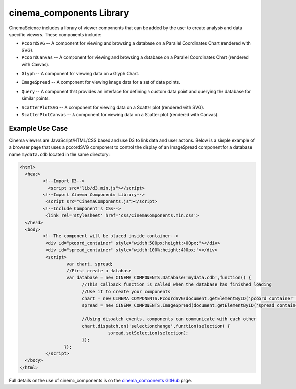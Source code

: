 .. _label_cinema_components:

cinema_components Library
=========================

CinemaScience includes a library of viewer components that can be added by the user to create analysis and data specific viewers. These components include:

- ``PcoordSVG`` -- A component for viewing and browsing a database on a Parallel Coordinates Chart (rendered with SVG).
- ``PcoordCanvas`` -- A component for viewing and browsing a database on a Parallel Coordinates Chart (rendered with Canvas).

.. image:: images/cc_parallelcoords.png
    :width: 95%
    :alt: parallel coordinates image
    :align: left

- ``Glyph`` -- A component for viewing data on a Glyph Chart.

.. image:: images/cc_glyph.png
    :width: 95%
    :alt: glyph image
    :align: left

- ``ImageSpread`` -- A component for viewing image data for a set of data points.

.. image:: images/cc_imagespread.png
    :width: 95%
    :alt:  image spread
    :align: left

- ``Query`` -- A component that provides an interface for defining a custom data point and querying the database for similar points.

.. image:: images/cc_query.png
    :width: 95%
    :alt: query image
    :align: left

- ``ScatterPlotSVG`` -- A component for viewing data on a Scatter plot (rendered with SVG).
- ``ScatterPlotCanvas`` -- A component for viewing data on a Scatter plot (rendered with Canvas).

.. image:: images/cc_scatterplot.png
    :width: 95%
    :alt: scatterplot image
    :align: left

Example Use Case
^^^^^^^^^^^^^^^^

Cinema viewers are JavaScript/HTML/CSS based and use D3 to link data and user actions.  Below is a simple example of a browser page that uses a pcoordSVG component to control the display of an ImageSpread component for a database name ``mydata.cdb`` located in the same directory:

.. code:: HTML

  <html>
    <head>
	   <!--Import D3-->
	     <script src="lib/d3.min.js"></script>
	   <!--Import Cinema Components Library-->
	    <script src="CinemaComponents.js"></script>
	   <!--Include Component's CSS-->
	    <link rel='stylesheet' href='css/CinemaComponents.min.css'>
    </head>
    <body>
	   <!--The component will be placed inside container-->
	    <div id="pcoord_container" style="width:500px;height:400px;"></div>
	    <div id="spread_container" style="width:100%;height:400px;"></div>
	    <script>
		    var chart, spread;
		    //First create a database
		    var database = new CINEMA_COMPONENTS.Database('mydata.cdb',function() {
			  //This callback function is called when the database has finished loading
			  //Use it to create your components
			  chart = new CINEMA_COMPONENTS.PcoordSVG(document.getElementByID('pcoord_container'), database);
			  spread = new CINEMA_COMPONENTS.ImageSpread(document.getElementByID('spread_container'),database);

			  //Using dispatch events, components can communicate with each other
			  chart.dispatch.on('selectionchange',function(selection) {
				    spread.setSelection(selection);
			  });
		   });
	    </script>
    </body>
  </html>

Full details on the use of cinema_components is on the `cinema_components GitHub`_ page.

.. _cinema_components GitHub : https://github.com/cinemascience/cinema_components

